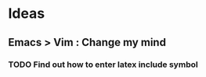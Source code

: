 * Ideas

** Emacs > Vim : Change my mind

*** TODO Find out how to enter latex include symbol
    :PROPERTIES:
    :ID:       F0F68A3E-0E70-4817-8F9A-AC1C69CF0C67
    :END:

